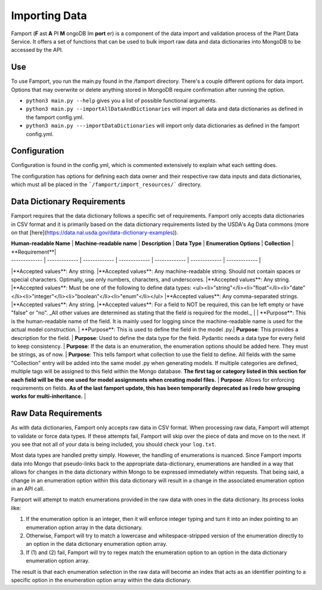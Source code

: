 Importing Data
==============================================

Famport (**F** ast **A** PI **M** ongoDB Im **port** er) is a component of the data import and validation process of the Plant Data Service. It offers a set of functions that can be used to bulk import raw data and data dictionaries into MongoDB to be accessed by the API.

Use
*****************

To use Famport, you run the main.py found in the /famport directory. There's a couple different options for data import.
Options that may overwrite or delete anything stored in MongoDB require confirmation after running the option.

* ``python3 main.py --help`` gives you a list of possible functional arguments.
* ``python3 main.py --importAllDataAndDictionaries`` will import all data and data dictionaries as defined in the famport config.yml.
* ``python3 main.py ---importDataDictionaries`` will import only data dictionaries as defined in the famport config.yml.

Configuration
*****************
Configuration is found in the config.yml, which is commented extensively to explain what each setting does.

The configuration has options for defining each data owner and their respective raw data inputs and data dictionaries, which must all be placed in the ```/famport/import_resources/``` directory.

Data Dictionary Requirements
*****************

Famport requires that the data dictionary follows a specific set of requirements. Famport only accepts data dictionaries in CSV format and it is primarily based on the data dictionary requirements listed by the USDA's Ag Data commons (more on that [here](https://data.nal.usda.gov/data-dictionary-examples)).

| **Human-readable Name**  | **Machine-readable name** | **Description** | **Data Type** | **Enumeration Options** | **Collection** | **Requirement**|
| ------------- | ------------- | ------------- | ------------- | ------------- | ------------- | ------------- |
|**Accepted values**:  Any string. |**Accepted values**:  Any machine-readable string. Should not contain spaces or special characters. Optimally, use only numbers, characters, and underscores. |**Accepted values**:  Any string. |**Accepted values**: Must be one of the following to define data types: <ul><li>"string"</li><li>"float"</li><li>"date"</li><li>"integer"</li><li>"boolean"</li><li>"enum"</li></ul> |**Accepted values**: Any comma-separated strings. |**Accepted values**: Any string. |**Accepted values**: For a field to NOT be required, this can be left empty or have "false" or "no". _All other values are determined as stating that the field is required for the model._ |
| **Purpose**: This is the human-readable name of the field. It is mainly used for logging since the machine-readable name is used for the actual model construction. | **Purpose**: This is used to define the field in the model .py.| **Purpose**: This provides a description for the field. | **Purpose**: Used to define the data type for the field. Pydantic needs a data type for every field to keep consistency. | **Purpose**: If the data is an enumeration, the enumeration options should be added here. They must be strings, as of now. | **Purpose**: This tells famport what collection to use the field to define. All fields with the same "Collection" entry will be added into the same model .py when generating models. If multiple categories are defined, multiple tags will be assigned to this field within the Mongo database. **The first tag or category listed in this section for each field will be the one used for model assignments when creating model files.** | **Purpose**: Allows for enforcing requirements on fields. **As of the last famport update, this has been temporarily deprecated as I redo how grouping works for multi-inheritance.** |

Raw Data Requirements
*****************
As with data dictionaries, Famport only accepts raw data in CSV format. When processing raw data, Famport will attempt to validate or force data types. If these attempts fail, Famport will skip over the piece of data and move on to the next. If you see that not all of your data is being included, you should check your ``log.txt``. 

Most data types are handled pretty simply. However, the handling of enumerations is nuanced. Since Famport imports data into Mongo that pseudo-links back to the appropriate data-dictionary, enumerations are handled in a way that allows for changes in the data dictionary within Mongo to be expressed immediately within requests. That being said, a change in an enumeration option within this data dictionary will result in a change in the associated enumeration option in an API call.

Famport will attempt to match enumerations provided in the raw data with ones in the data dictionary. Its process looks like:

#. If the enumeration option is an integer, then it will enforce integer typing and turn it into an index pointing to an enumeration option array in the data dictionary.
#. Otherwise, Famport will try to match a lowercase and whitespace-stripped version of the enumeration directly to an option in the data dictionary enumeration option array.
#. If (1) and (2) fail, Famport will try to regex match the enumeration option to an option in the data dictionary enumeration option array.

The result is that each enumeration selection in the raw data will become an index that acts as an identifier pointing to a specific option in the enumeration option array within the data dictionary.